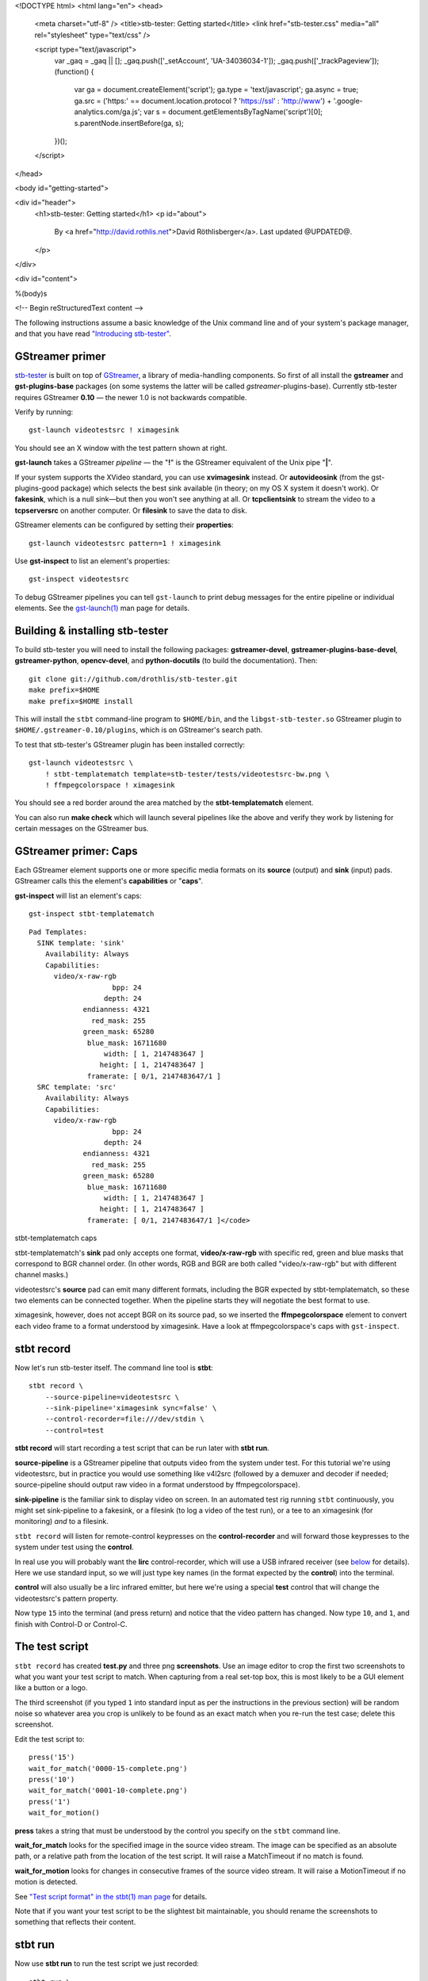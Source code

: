 <!DOCTYPE html>
<html lang="en">
<head>
  <meta charset="utf-8" />
  <title>stb-tester: Getting started</title>
  <link href="stb-tester.css" media="all" rel="stylesheet" type="text/css" />

  <script type="text/javascript">
    var _gaq = _gaq || [];
    _gaq.push(['_setAccount', 'UA-34036034-1']);
    _gaq.push(['_trackPageview']);
    (function() {
      var ga = document.createElement('script'); ga.type = 'text/javascript'; ga.async = true;
      ga.src = ('https:' == document.location.protocol ? 'https://ssl' : 'http://www') + '.google-analytics.com/ga.js';
      var s = document.getElementsByTagName('script')[0]; s.parentNode.insertBefore(ga, s);
    })();
  </script>

</head>

<body id="getting-started">

<div id="header">
  <h1>stb-tester: Getting started</h1>
  <p id="about">
    By <a href="http://david.rothlis.net">David Röthlisberger</a>.
    Last updated @UPDATED@.
  </p>
</div>

<div id="content">

%(body)s

<!-- Begin reStructuredText content -->

The following instructions assume a basic knowledge of the Unix command line
and of your system's package manager, and that you have read `"Introducing
stb-tester"`_.

GStreamer primer
----------------

`stb-tester`_ is built on top of `GStreamer`_, a library of media-handling
components. So first of all install the **gstreamer** and **gst-plugins-base**
packages (on some systems the latter will be called *gstreamer*-plugins-base).
Currently stb-tester requires GStreamer **0.10** — the newer 1.0 is not
backwards compatible.

Verify by running::

    gst-launch videotestsrc ! ximagesink

.. image:: videotestsrc.png
   :width: 267px
   :height: 224px

You should see an X window with the test pattern shown at right.

**gst-launch** takes a GStreamer *pipeline* — the "**!**" is the GStreamer
equivalent of the Unix pipe "**|**".

If your system supports the XVideo standard, you can use **xvimagesink**
instead. Or **autovideosink** (from the gst-plugins-good package) which selects
the best sink available (in theory; on my OS X system it doesn't work). Or
**fakesink**, which is a null sink—but then you won't see anything at all. Or
**tcpclientsink** to stream the video to a **tcpserversrc** on another
computer. Or **filesink** to save the data to disk.

GStreamer elements can be configured by setting their **properties**::

    gst-launch videotestsrc pattern=1 ! ximagesink

Use **gst-inspect** to list an element's properties::

    gst-inspect videotestsrc

To debug GStreamer pipelines you can tell ``gst-launch`` to print debug
messages for the entire pipeline or individual elements. See the
`gst-launch(1)`_ man page for details.

Building & installing stb-tester
--------------------------------

To build stb-tester you will need to install the following packages:
**gstreamer-devel**, **gstreamer-plugins-base-devel**, **gstreamer-python**,
**opencv-devel**, and **python-docutils** (to build the documentation). Then::

    git clone git://github.com/drothlis/stb-tester.git
    make prefix=$HOME
    make prefix=$HOME install

This will install the ``stbt`` command-line program to ``$HOME/bin``, and the
``libgst-stb-tester.so`` GStreamer plugin to ``$HOME/.gstreamer-0.10/plugins``,
which is on GStreamer's search path.

To test that stb-tester's GStreamer plugin has been installed correctly::

    gst-launch videotestsrc \
        ! stbt-templatematch template=stb-tester/tests/videotestsrc-bw.png \
        ! ffmpegcolorspace ! ximagesink

.. image:: videotestsrc-templatematch.png
   :width: 267px
   :height: 224px

You should see a red border around the area matched by the
**stbt-templatematch** element.

You can also run **make check** which will launch several pipelines like the
above and verify they work by listening for certain messages on the GStreamer
bus.

GStreamer primer: Caps
----------------------

Each GStreamer element supports one or more specific media formats on its
**source** (output) and **sink** (input) pads. GStreamer calls this the
element's **capabilities** or "**caps**".

**gst-inspect** will list an element's caps::

    gst-inspect stbt-templatematch

.. container:: figure

  ::

    Pad Templates:
      SINK template: 'sink'
        Availability: Always
        Capabilities:
          video/x-raw-rgb
                        bpp: 24
                      depth: 24
                 endianness: 4321
                   red_mask: 255
                 green_mask: 65280
                  blue_mask: 16711680
                      width: [ 1, 2147483647 ]
                     height: [ 1, 2147483647 ]
                  framerate: [ 0/1, 2147483647/1 ]
      SRC template: 'src'
        Availability: Always
        Capabilities:
          video/x-raw-rgb
                        bpp: 24
                      depth: 24
                 endianness: 4321
                   red_mask: 255
                 green_mask: 65280
                  blue_mask: 16711680
                      width: [ 1, 2147483647 ]
                     height: [ 1, 2147483647 ]
                  framerate: [ 0/1, 2147483647/1 ]</code>

  stbt-templatematch caps


stbt-templatematch's **sink** pad only accepts one format, **video/x-raw-rgb**
with specific red, green and blue masks that correspond to BGR channel order.
(In other words, RGB and BGR are both called "video/x-raw-rgb" but with
different channel masks.)

videotestsrc's **source** pad can emit many different formats, including the
BGR expected by stbt-templatematch, so these two elements can be connected
together. When the pipeline starts they will negotiate the best format to use.

ximagesink, however, does not accept BGR on its source pad, so we inserted the
**ffmpegcolorspace** element to convert each video frame to a format understood
by ximagesink. Have a look at ffmpegcolorspace's caps with ``gst-inspect``.

stbt record
-----------

Now let's run stb-tester itself. The command line tool is **stbt**::

    stbt record \
        --source-pipeline=videotestsrc \
        --sink-pipeline='ximagesink sync=false' \
        --control-recorder=file:///dev/stdin \
        --control=test

**stbt record** will start recording a test script that can be run later with
**stbt run**.

**source-pipeline** is a GStreamer pipeline that outputs video from the system
under test. For this tutorial we're using videotestsrc, but in practice you
would use something like v4l2src (followed by a demuxer and decoder if needed;
source-pipeline should output raw video in a format understood by
ffmpegcolorspace).

**sink-pipeline** is the familiar sink to display video on screen. In an
automated test rig running ``stbt`` continuously, you might set sink-pipeline
to a fakesink, or a filesink (to log a video of the test run), or a tee to an
ximagesink (for monitoring) *and* to a filesink.

``stbt record`` will listen for remote-control keypresses on the
**control-recorder** and will forward those keypresses to the system under test
using the **control**.

In real use you will probably want the **lirc** control-recorder, which will
use a USB infrared receiver (see `below <#using-a-real-control>`_ for details).
Here we use standard input, so we will just type key names (in the format
expected by the **control**) into the terminal.

**control** will also usually be a lirc infrared emitter, but here we're using
a special **test** control that will change the videotestsrc's pattern
property.

Now type ``15`` into the terminal (and press return) and notice that the video
pattern has changed. Now type ``10``, and ``1``, and finish with Control-D or
Control-C.

The test script
---------------

``stbt record`` has created **test.py** and three png **screenshots**. Use an
image editor to crop the first two screenshots to what you want your test
script to match. When capturing from a real set-top box, this is most likely to
be a GUI element like a button or a logo.

The third screenshot (if you typed ``1`` into standard input as per the
instructions in the previous section) will be random noise so whatever area you
crop is unlikely to be found as an exact match when you re-run the test case;
delete this screenshot.

Edit the test script to::

    press('15')
    wait_for_match('0000-15-complete.png')
    press('10')
    wait_for_match('0001-10-complete.png')
    press('1')
    wait_for_motion()

**press** takes a string that must be understood by the control you specify on
the ``stbt`` command line.

**wait_for_match** looks for the specified image in the source video stream.
The image can be specified as an absolute path, or a relative path from the
location of the test script. It will raise a MatchTimeout if no match is found.

**wait_for_motion** looks for changes in consecutive frames of the source video
stream. It will raise a MotionTimeout if no motion is detected.

See `"Test script format" in the stbt(1) man page`_ for details.

Note that if you want your test script to be the slightest bit maintainable,
you should rename the screenshots to something that reflects their content.

stbt run
--------

Now use **stbt run** to run the test script we just recorded::

    stbt run \
        --source-pipeline=videotestsrc \
        --sink-pipeline='ximagesink sync=false' \
        --control=test \
        test.py

Check ``stbt``'s exit status (``echo $?``) for success or failure.

Config files
------------

To save typing out the same ``--source-pipeline``, ``--sink-pipeline``,
``--control`` and ``--control-recorder`` options over and over on the
``stbt`` command line, you can create a config file with default values.
See `"Configuration" in the stbt(1) man page`_ for details.

Check the default values reported by ``stbt run --help`` to confirm that your
config file is being read.

Using a real video source
-------------------------

Using video from a real set-top box is simply a matter of replacing ``stbt``'s
**source-pipeline** argument. The difficult part is finding a video capture
device with good quality, well supported drivers.

We use the `Hauppauge HD PVR`_, which takes HD component video up to 1080i,
with the following ``source-pipeline``::

    v4l2src device=/dev/video0 ! mpegtsdemux ! video/x-h264 ! decodebin2

**v4l2src** is a source element that should work with any device with
Video-for-Linux drivers. The Hauppauge HD PVR has an `open-source driver`_
already present in recent versions of the Linux kernel.

The HD PVR produces MPEG-TS containing H.264, hence the remainder of the
pipeline. The ``video/x-h264`` caps is there to throw away the audio component
of the stream (without it, decodebin2 would still figure out that the stream is
in H.264 format by negotiating with the mpegtsdemux element). stb-tester
doesn't currently support audio, but it is on the roadmap.

Note that mpegtsdemux is from the gst-plugins-bad package, and decodebin2
requires the gst-ffmpeg package in order to decode H.264.

Make sure you get your own video capture pipeline working with ``gst-launch``
before attempting to use it with ``stbt``.

Using a real control
--------------------

To control the set-top box under test via infra-red signals, you will need a
USB infra-red emitter supported by `LIRC`_, such as the `RedRat3`_.

Install the **lirc** package, start the **lircd** daemon, record a
**lircd.conf** config file for your particular remote control with `irrecord`_
(you will need an infra-red receiver; the RedRat3 is both emitter and
receiver), and test the emitter with `irsend`_.

Then set ``stbt``'s ``--control`` to **lirc::control_name**, where
*control_name* is the name specified in your ``lircd.conf``.

``--control-recorder`` (used for recording test cases with ``stbt
record``) also takes a similar lirc configuration string. (See
`"Options" in the stbt(1) man page`_ for details.)

For non infra-red control methods, add your own receiver and emitter
code to stb-tester. Currently you'd have to edit ``stbt.py`` directly,
but contact us first and we'll work out some kind of pluggable API.

Get in touch
------------

If you have found stb-tester useful, or just intriguing, or you have any
questions, let us know! You'll find us on the `mailing list`_.


.. _"Introducing stb-tester": introduction.html
.. _stb-tester: http://stb-tester.com
.. _GStreamer: http://gstreamer.freedesktop.org
.. _gst-launch(1): http://linux.die.net/man/1/gst-launch-0.10
.. _"Test script format" in the stbt(1) man page: stbt.html#test-script-format
.. _"Configuration" in the stbt(1) man page: stbt.html#configuration
.. _"Options" in the stbt(1) man page: stbt.html#options
.. _Hauppauge HD PVR: http://www.hauppauge.com/site/products/data_hdpvr.html
.. _open-source driver: http://git.kernel.org/?p=linux/kernel/git/stable/linux-stable.git;a=tree;f=drivers/media/video/hdpvr
.. _LIRC: http://www.lirc.org
.. _RedRat3: http://www.redrat.co.uk/products/index.html
.. _irrecord: http://www.lirc.org/html/irrecord.html
.. _irsend: http://www.lirc.org/html/irsend.html
.. _mailing list: http://groups.google.com/group/stb-tester


<!-- End reStructuredText content -->

</div>

<div id="footer">
<p>
  This article copyright © 2012 <a href="http://david.rothlis.net">David
  Röthlisberger</a>.<br />
  Released under the <a href="http://www.gnu.org/copyleft/fdl.html">GNU Free
  Documentation License</a>.
</p>
</div>

</body>
</html>
